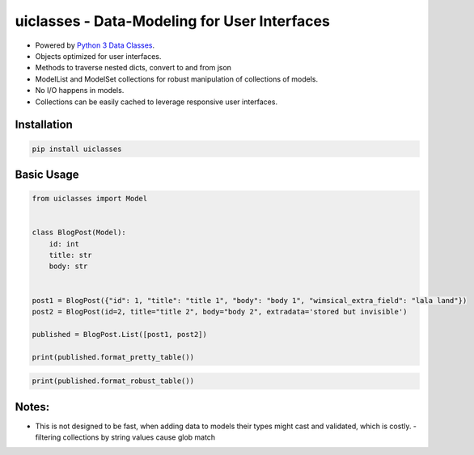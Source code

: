 uiclasses - Data-Modeling for User Interfaces
##################################

.. image:: https://img.shields.io/github/workflow/status/gabrielfalcao/uiclasses/python-tests
.. image:: https://img.shields.io/codecov/c/github/gabrielfalcao/uiclasses

- Powered by `Python 3 Data Classes <https://docs.python.org/3/library/dataclasses.html>`_.
- Objects optimized for user interfaces.
- Methods to traverse nested dicts, convert to and from json
- ModelList and ModelSet collections for robust manipulation of collections of models.
- No I/O happens in models.
- Collections can be easily cached to leverage responsive user interfaces.



Installation
============


.. code:: bash

   pip install uiclasses


Basic Usage
===========

.. code:: python

   from uiclasses import Model


   class BlogPost(Model):
       id: int
       title: str
       body: str


   post1 = BlogPost({"id": 1, "title": "title 1", "body": "body 1", "wimsical_extra_field": "lala land"})
   post2 = BlogPost(id=2, title="title 2", body="body 2", extradata='stored but invisible')

   published = BlogPost.List([post1, post2])

   print(published.format_pretty_table())


.. image:: https://github.com/gabrielfalcao/uiclasses/raw/master/docs/source/_static/screenshot-blog-list-pretty-table.png


.. code:: python

   print(published.format_robust_table())

.. image:: https://github.com/gabrielfalcao/uiclasses/raw/master/docs/source/_static/screenshot-blog-list-robust-table.png



Notes:
======


- This is not designed to be fast, when adding data to models their
  types might cast and validated, which is costly.
  - filtering collections by string values cause glob match
